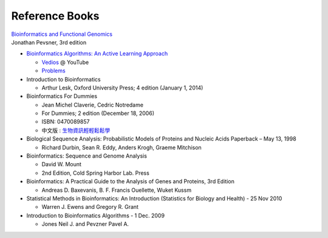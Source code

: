 Reference Books
==========================================
| `Bioinformatics and Functional Genomics <http://pevsnerlab.kennedykrieger.org/php/?q=book3>`_
| Jonathan Pevsner, 3rd edition

* `Bioinformatics Algorithms: An Active Learning Approach <http://bioinformaticsalgorithms.com/index.htm>`_

  * `Vedios <https://www.youtube.com/user/bioinfalgorithms>`_ @ YouTube
  * `Problems <http://rosalind.info/problems/list-view/>`_

* Introduction to Bioinformatics

  * Arthur Lesk, Oxford University Press; 4 edition (January 1, 2014)

* ​Bioinformatics For Dummies

  * Jean Michel Claverie, Cedric Notredame
  * For Dummies; 2 edition (December 18, 2006)
  * ISBN: 0470089857
  * 中文版 : `生物資訊輕輕鬆鬆學 <http://m.sanmin.com.tw/Product/Index/000402656>`_

* Biological Sequence Analysis: Probabilistic Models of Proteins and Nucleic Acids Paperback – May 13, 1998

  * Richard Durbin, Sean R. Eddy, Anders Krogh, Graeme Mitchison

* Bioinformatics: Sequence and Genome Analysis

  * David W. Mount
  * 2nd Edition, Cold Spring Harbor Lab. Press

* Bioinformatics: A Practical Guide to the Analysis of Genes and Proteins, 3rd Edition

  * Andreas D. Baxevanis, B. F. Francis Ouellette, Wuket Kussm

* Statistical Methods in Bioinformatics: An Introduction (Statistics for Biology and Health) - 25 Nov 2010

  * Warren J. Ewens and Gregory R. Grant

* Introduction to Bioinformatics Algorithms - 1 Dec. 2009

  * Jones Neil J. and Pevzner Pavel A.
